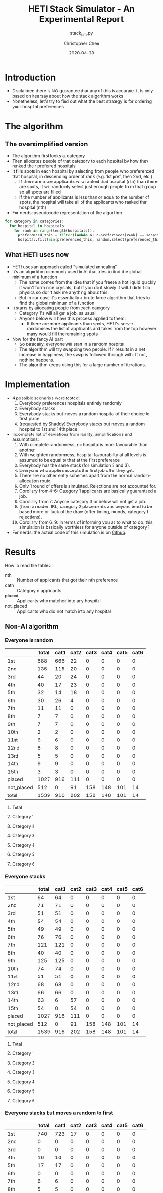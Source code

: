 #+TITLE: HETI Stack Simulator - An Experimental Report
#+SUBTITLE: stack_sim.py
#+AUTHOR: Christopher Chen
#+DATE: 2020-04-28
#+OPTIONS: ^:nil toc:3 html5-fancy:t
* Introduction
- Disclaimer: there is NO guarantee that any of this is accurate. It
  is only based on hearsay about how the stack algorithm works
- Nonetheless, let's try to find out what the best strategy is for
  ordering your hospital preferences
* The algorithm
** The oversimplified version
- The algorithm first looks at category
- Then allocates people of that category to each hospital by how
  they ranked their preferred hospitals
- It fills spots in each hospital by selecting from people who
  preferenced that hospital, in descending order of rank (e.g. 1st
  pref, then 2nd, etc.)
  - If there are more applicants who ranked that hospital (nth) than
    there are spots, it will randomly select just enough people from
    that group so all spots are filled
  - If the number of applicants is less than or equal to the
    number of spots, the hospital will take all of the applicants
    who ranked that hospital (nth)
- For nerds: pseudocode representation of the algorithm
#+BEGIN_SRC python
for category in categories:
  for hospital in hospitals:
    for rank in range(length(hospitals)):
      preferenced_this = filter(lambda a: a.preferences[rank] == hospital and a.category == category, unallocated_applicants)
      hospital.fill(min(preferenced_this, random.select(preferenced_this, hospital.capacity)))
#+END_SRC
** What HETI uses now
- HETI uses an approach called "simulated annealing"
- It's an algorithm commonly used in AI that tries to find the global
  minimum of a function
  - The name comes from the idea that if you freeze a hot liquid
    quickly it won't form nice crystals, but if you do it slowly it
    will. I didn't do physics so don't ask me anything about this.
  - But in our case it's essentially a brute force algorithm that
    tries to find the global minimum of a function
- It starts by allocating people from each category
  - Category 1's will all get a job, as usual
  - Anyone below will have this process applied to them:
    - If there are more applicants than spots, HETI's server
      randomises the list of applicants and takes from the top however
      many would fill the remaining spots
- Now for the fancy AI part
  - So basically, everyone will start in a random hospital
  - The algorithm will try swapping two people. If it results in a net
    increase in happiness, the swap is followed through with. If not,
    nothing happens.
  - The algorithm keeps doing this for a large number of iterations.
* Implementation
- 4 possible scenarios were tested:
  1. Everybody preferences hospitals entirely randomly
  2. Everybody stacks
  3. Everybody stacks but moves a random hospital of their choice to
     first place
  4. (requested by Shaddy) Everybody stacks but moves a random
     hospital to 1st and 14th place.
- Incomplete list of deviations from reality, simplifications and
  assumptions:
  1. With complete randomness, no hospital is more favourable than another
  2. With weighted randomness, hospital favourability at all levels is
     assumed to be equal to that at the first preference
  3. Everybody has the same stack (for simulation 2 and 3).
  4. Everyone who applies accepts the first job offer they get.
  5. There are no other entry schemes apart from the normal
     random-allocation route.
  6. Only 1 round of offers is simulated. Rejections are not accounted for.
  7. Corollary from 4-6: Category 1 applicants are basically guaranteed
     a job.
  8. Corollary from 7: Anyone category 3 or below will not get a job.
  9. [from a reader] IRL, category 2 placements and beyond tend to be based
     more on luck of the draw (offer timing, rounds, category 1
     rejections).
  10. Corollary from 6, 9: in terms of informing you as to what to do,
      this simulation is basically worthless for anyone outside of
      category 1
- For nerds: the actual code of this simulation is on [[https://github.com/newageoflight/stack_sim/blob/master/stack_sim.py][Github]].
* Results
How to read the tables:
- nth :: Number of applicants that got their nth preference
- catn :: Category n applicants
- placed :: Applicants who matched into any hospital
- not_placed :: Applicants who did not match into any hospital
** Non-AI algorithm
*** Everyone is random
 [[./images/All random Satisfied applicants.png]]
|            | total | cat1 | cat2 | cat3 | cat4 | cat5 | cat6 |
|------------+-------+------+------+------+------+------+------|
| 1st        |   688 |  666 |   22 |    0 |    0 |    0 |    0 |
| 2nd        |   135 |  115 |   20 |    0 |    0 |    0 |    0 |
| 3rd        |    44 |   20 |   24 |    0 |    0 |    0 |    0 |
| 4th        |    40 |   17 |   23 |    0 |    0 |    0 |    0 |
| 5th        |    32 |   14 |   18 |    0 |    0 |    0 |    0 |
| 6th        |    30 |   26 |    4 |    0 |    0 |    0 |    0 |
| 7th        |    11 |   11 |    0 |    0 |    0 |    0 |    0 |
| 8th        |     7 |    7 |    0 |    0 |    0 |    0 |    0 |
| 9th        |     7 |    7 |    0 |    0 |    0 |    0 |    0 |
| 10th       |     2 |    2 |    0 |    0 |    0 |    0 |    0 |
| 11st       |     6 |    6 |    0 |    0 |    0 |    0 |    0 |
| 12nd       |     8 |    8 |    0 |    0 |    0 |    0 |    0 |
| 13rd       |     5 |    5 |    0 |    0 |    0 |    0 |    0 |
| 14th       |     9 |    9 |    0 |    0 |    0 |    0 |    0 |
| 15th       |     3 |    3 |    0 |    0 |    0 |    0 |    0 |
| placed     |  1027 |  916 |  111 |    0 |    0 |    0 |    0 |
| not_placed |   512 |    0 |   91 |  158 |  148 |  101 |   14 |
| total      |  1539 |  916 |  202 |  158 |  148 |  101 |   14 |
**** Total
 [[./images/All random Satisfied applicants total.png]]
**** Category 1
 [[./images/All random Satisfied applicants cat1.png]]
**** Category 2
 [[./images/All random Satisfied applicants cat2.png]]
**** Category 3
 [[./images/All random Satisfied applicants cat3.png]]
**** Category 4
 [[./images/All random Satisfied applicants cat4.png]]
**** Category 5
 [[./images/All random Satisfied applicants cat5.png]]
**** Category 6
 [[./images/All random Satisfied applicants cat6.png]]
*** Everyone stacks
 [[./images/All stack Satisfied applicants.png]]
|            | total | cat1 | cat2 | cat3 | cat4 | cat5 | cat6 |
|------------+-------+------+------+------+------+------+------|
| 1st        |    64 |   64 |    0 |    0 |    0 |    0 |    0 |
| 2nd        |    71 |   71 |    0 |    0 |    0 |    0 |    0 |
| 3rd        |    51 |   51 |    0 |    0 |    0 |    0 |    0 |
| 4th        |    54 |   54 |    0 |    0 |    0 |    0 |    0 |
| 5th        |    49 |   49 |    0 |    0 |    0 |    0 |    0 |
| 6th        |    76 |   76 |    0 |    0 |    0 |    0 |    0 |
| 7th        |   121 |  121 |    0 |    0 |    0 |    0 |    0 |
| 8th        |    40 |   40 |    0 |    0 |    0 |    0 |    0 |
| 9th        |   125 |  125 |    0 |    0 |    0 |    0 |    0 |
| 10th       |    74 |   74 |    0 |    0 |    0 |    0 |    0 |
| 11st       |    51 |   51 |    0 |    0 |    0 |    0 |    0 |
| 12nd       |    68 |   68 |    0 |    0 |    0 |    0 |    0 |
| 13rd       |    66 |   66 |    0 |    0 |    0 |    0 |    0 |
| 14th       |    63 |    6 |   57 |    0 |    0 |    0 |    0 |
| 15th       |    54 |    0 |   54 |    0 |    0 |    0 |    0 |
| placed     |  1027 |  916 |  111 |    0 |    0 |    0 |    0 |
| not_placed |   512 |    0 |   91 |  158 |  148 |  101 |   14 |
| total      |  1539 |  916 |  202 |  158 |  148 |  101 |   14 |
**** Total
 [[./images/All stack Satisfied applicants total.png]]
**** Category 1
 [[./images/All stack Satisfied applicants cat1.png]]
**** Category 2
 [[./images/All stack Satisfied applicants cat2.png]]
**** Category 3
 [[./images/All stack Satisfied applicants cat3.png]]
**** Category 4
 [[./images/All stack Satisfied applicants cat4.png]]
**** Category 5
 [[./images/All stack Satisfied applicants cat5.png]]
**** Category 6
 [[./images/All stack Satisfied applicants cat6.png]]
*** Everyone stacks but moves a random to first
 [[./images/All stack but put random at top Satisfied applicants.png]]
|            | total | cat1 | cat2 | cat3 | cat4 | cat5 | cat6 |
|------------+-------+------+------+------+------+------+------|
| 1st        |   740 |  723 |   17 |    0 |    0 |    0 |    0 |
| 2nd        |     0 |    0 |    0 |    0 |    0 |    0 |    0 |
| 3rd        |     0 |    0 |    0 |    0 |    0 |    0 |    0 |
| 4th        |    16 |   16 |    0 |    0 |    0 |    0 |    0 |
| 5th        |    17 |   17 |    0 |    0 |    0 |    0 |    0 |
| 6th        |     0 |    0 |    0 |    0 |    0 |    0 |    0 |
| 7th        |     6 |    6 |    0 |    0 |    0 |    0 |    0 |
| 8th        |     5 |    5 |    0 |    0 |    0 |    0 |    0 |
| 9th        |     1 |    1 |    0 |    0 |    0 |    0 |    0 |
| 10th       |     1 |    1 |    0 |    0 |    0 |    0 |    0 |
| 11st       |    10 |   10 |    0 |    0 |    0 |    0 |    0 |
| 12nd       |     5 |    5 |    0 |    0 |    0 |    0 |    0 |
| 13rd       |    54 |   54 |    0 |    0 |    0 |    0 |    0 |
| 14th       |   125 |   74 |   51 |    0 |    0 |    0 |    0 |
| 15th       |    47 |    4 |   43 |    0 |    0 |    0 |    0 |
| placed     |  1027 |  916 |  111 |    0 |    0 |    0 |    0 |
| not_placed |   512 |    0 |   91 |  158 |  148 |  101 |   14 |
| total      |  1539 |  916 |  202 |  158 |  148 |  101 |   14 |
**** Total
 [[./images/All stack but put random at top Satisfied applicants total.png]]
**** Category 1
 [[./images/All stack but put random at top Satisfied applicants cat1.png]]
**** Category 2
 [[./images/All stack but put random at top Satisfied applicants cat2.png]]
**** Category 3
 [[./images/All stack but put random at top Satisfied applicants cat3.png]]
**** Category 4
 [[./images/All stack but put random at top Satisfied applicants cat4.png]]
**** Category 5
 [[./images/All stack but put random at top Satisfied applicants cat5.png]]
**** Category 6
 [[./images/All stack but put random at top Satisfied applicants cat6.png]]
*** Everyone stacks but moves a random to first and 14th
 [[./images/All stack but put random at top and 14 Satisfied applicants.png]]
|            | total | cat1 | cat2 | cat3 | cat4 | cat5 | cat6 |
|------------+-------+------+------+------+------+------+------|
| 1st        |   721 |  697 |   24 |    0 |    0 |    0 |    0 |
| 2nd        |     4 |    4 |    0 |    0 |    0 |    0 |    0 |
| 3rd        |     1 |    1 |    0 |    0 |    0 |    0 |    0 |
| 4th        |    15 |   15 |    0 |    0 |    0 |    0 |    0 |
| 5th        |     5 |    5 |    0 |    0 |    0 |    0 |    0 |
| 6th        |     3 |    3 |    0 |    0 |    0 |    0 |    0 |
| 7th        |     3 |    3 |    0 |    0 |    0 |    0 |    0 |
| 8th        |     5 |    5 |    0 |    0 |    0 |    0 |    0 |
| 9th        |     0 |    0 |    0 |    0 |    0 |    0 |    0 |
| 10th       |    14 |   14 |    0 |    0 |    0 |    0 |    0 |
| 11st       |    11 |   11 |    0 |    0 |    0 |    0 |    0 |
| 12nd       |    66 |   66 |    0 |    0 |    0 |    0 |    0 |
| 13rd       |   125 |   78 |   47 |    0 |    0 |    0 |    0 |
| 14th       |    24 |   12 |   12 |    0 |    0 |    0 |    0 |
| 15th       |    30 |    2 |   28 |    0 |    0 |    0 |    0 |
| placed     |  1027 |  916 |  111 |    0 |    0 |    0 |    0 |
| not_placed |   512 |    0 |   91 |  158 |  148 |  101 |   14 |
| total      |  1539 |  916 |  202 |  158 |  148 |  101 |   14 |
**** Total
 [[./images/All stack but put random at top and 14 Satisfied applicants total.png]]
**** Category 1
 [[./images/All stack but put random at top and 14 Satisfied applicants cat1.png]]
**** Category 2
 [[./images/All stack but put random at top and 14 Satisfied applicants cat2.png]]
**** Category 3
 [[./images/All stack but put random at top and 14 Satisfied applicants cat3.png]]
**** Category 4
 [[./images/All stack but put random at top and 14 Satisfied applicants cat4.png]]
**** Category 5
 [[./images/All stack but put random at top and 14 Satisfied applicants cat5.png]]
**** Category 6
 [[./images/All stack but put random at top and 14 Satisfied applicants cat6.png]]
** AI algorithm
*** Everyone is random
 [[./images/All random (anneal) Satisfied applicants.png]]
|            | total | cat1 | cat2 | cat3 | cat4 | cat5 | cat6 |
|------------+-------+------+------+------+------+------+------|
| 1st        |   293 |  263 |   30 |    0 |    0 |    0 |    0 |
| 2nd        |   222 |  207 |   15 |    0 |    0 |    0 |    0 |
| 3rd        |   169 |  156 |   13 |    0 |    0 |    0 |    0 |
| 4th        |   127 |  118 |    9 |    0 |    0 |    0 |    0 |
| 5th        |    72 |   65 |    7 |    0 |    0 |    0 |    0 |
| 6th        |    55 |   50 |    5 |    0 |    0 |    0 |    0 |
| 7th        |    23 |   21 |    2 |    0 |    0 |    0 |    0 |
| 8th        |    20 |   18 |    2 |    0 |    0 |    0 |    0 |
| 9th        |     9 |    8 |    1 |    0 |    0 |    0 |    0 |
| 10th       |     6 |    6 |    0 |    0 |    0 |    0 |    0 |
| 11st       |     3 |    2 |    1 |    0 |    0 |    0 |    0 |
| 12nd       |     1 |    1 |    0 |    0 |    0 |    0 |    0 |
| 13rd       |     0 |    0 |    0 |    0 |    0 |    0 |    0 |
| 14th       |     1 |    1 |    0 |    0 |    0 |    0 |    0 |
| 15th       |     0 |    0 |    0 |    0 |    0 |    0 |    0 |
| placed     |  1001 |  916 |   85 |    0 |    0 |    0 |    0 |
| not_placed |   538 |    0 |  117 |  158 |  148 |  101 |   14 |
| total      |  1539 |  916 |  202 |  158 |  148 |  101 |   14 |
**** Total
 [[./images/All random (anneal) Satisfied applicants total.png]]
**** Category 1
 [[./images/All random (anneal) Satisfied applicants cat1.png]]
**** Category 2
 [[./images/All random (anneal) Satisfied applicants cat2.png]]
**** Category 3
 [[./images/All random (anneal) Satisfied applicants cat3.png]]
**** Category 4
 [[./images/All random (anneal) Satisfied applicants cat4.png]]
**** Category 5
 [[./images/All random (anneal) Satisfied applicants cat5.png]]
**** Category 6
 [[./images/All random (anneal) Satisfied applicants cat6.png]]
*** Everyone stacks
 [[./images/All stack (anneal) Satisfied applicants.png]]
 |            | total | cat1 | cat2 | cat3 | cat4 | cat5 | cat6 |
 |------------+-------+------+------+------+------+------+------|
 | 1st        |    64 |   64 |    0 |    0 |    0 |    0 |    0 |
 | 2nd        |    71 |   71 |    0 |    0 |    0 |    0 |    0 |
 | 3rd        |    51 |   51 |    0 |    0 |    0 |    0 |    0 |
 | 4th        |    54 |   54 |    0 |    0 |    0 |    0 |    0 |
 | 5th        |    49 |   49 |    0 |    0 |    0 |    0 |    0 |
 | 6th        |    76 |   76 |    0 |    0 |    0 |    0 |    0 |
 | 7th        |   121 |  121 |    0 |    0 |    0 |    0 |    0 |
 | 8th        |    40 |   40 |    0 |    0 |    0 |    0 |    0 |
 | 9th        |   125 |  125 |    0 |    0 |    0 |    0 |    0 |
 | 10th       |    74 |   74 |    0 |    0 |    0 |    0 |    0 |
 | 11st       |    51 |   51 |    0 |    0 |    0 |    0 |    0 |
 | 12nd       |    68 |   68 |    0 |    0 |    0 |    0 |    0 |
 | 13rd       |    66 |   66 |    0 |    0 |    0 |    0 |    0 |
 | 14th       |    63 |    6 |   57 |    0 |    0 |    0 |    0 |
 | 15th       |    54 |    0 |   54 |    0 |    0 |    0 |    0 |
 | placed     |  1027 |  916 |  111 |    0 |    0 |    0 |    0 |
 | not_placed |   512 |    0 |   91 |  158 |  148 |  101 |   14 |
 | total      |  1539 |  916 |  202 |  158 |  148 |  101 |   14 |
**** Total
 [[./images/All stack (anneal) Satisfied applicants total.png]]
**** Category 1
 [[./images/All stack (anneal) Satisfied applicants cat1.png]]
**** Category 2
 [[./images/All stack (anneal) Satisfied applicants cat2.png]]
**** Category 3
 [[./images/All stack (anneal) Satisfied applicants cat3.png]]
**** Category 4
 [[./images/All stack (anneal) Satisfied applicants cat4.png]]
**** Category 5
 [[./images/All stack (anneal) Satisfied applicants cat5.png]]
**** Category 6
 [[./images/All stack (anneal) Satisfied applicants cat6.png]]
*** Everyone stacks but moves a random to first
 [[./images/All stack but put random at top (anneal) Satisfied applicants.png]]
 ,total,cat1,cat2,cat3,cat4,cat5,cat6
1st,64,61,3,0,0,0,0
2nd,71,64,7,0,0,0,0
3rd,51,46,5,0,0,0,0
4th,54,47,7,0,0,0,0
5th,49,47,2,0,0,0,0
6th,76,68,8,0,0,0,0
7th,121,112,9,0,0,0,0
8th,40,38,2,0,0,0,0
9th,125,114,11,0,0,0,0
10th,74,66,8,0,0,0,0
11st,51,45,6,0,0,0,0
12nd,68,64,4,0,0,0,0
13rd,66,60,6,0,0,0,0
14th,35,32,3,0,0,0,0
15th,54,52,2,0,0,0,0
placed,999,916,83,0,0,0,0
not_placed,540,0,119,158,148,101,14
total,1539,916,202,158,148,101,14
**** Total
 [[./images/All stack but put random at top (anneal) Satisfied applicants total.png]]
**** Category 1
 [[./images/All stack but put random at top (anneal) Satisfied applicants cat1.png]]
**** Category 2
 [[./images/All stack but put random at top (anneal) Satisfied applicants cat2.png]]
**** Category 3
 [[./images/All stack but put random at top (anneal) Satisfied applicants cat3.png]]
**** Category 4
 [[./images/All stack but put random at top (anneal) Satisfied applicants cat4.png]]
**** Category 5
 [[./images/All stack but put random at top (anneal) Satisfied applicants cat5.png]]
**** Category 6
 [[./images/All stack but put random at top (anneal) Satisfied applicants cat6.png]]
*** Everyone stacks but moves a random to first and 14th
 [[./images/All stack but put random at top and 14 (anneal) Satisfied applicants.png]]
 ,total,cat1,cat2,cat3,cat4,cat5,cat6
1st,456,418,38,0,0,0,0
2nd,61,58,3,0,0,0,0
3rd,32,29,3,0,0,0,0
4th,35,33,2,0,0,0,0
5th,38,35,3,0,0,0,0
6th,32,29,3,0,0,0,0
7th,39,36,3,0,0,0,0
8th,46,44,2,0,0,0,0
9th,28,27,1,0,0,0,0
10th,31,30,1,0,0,0,0
11st,72,62,10,0,0,0,0
12nd,82,72,10,0,0,0,0
13rd,18,15,3,0,0,0,0
14th,11,10,1,0,0,0,0
15th,19,18,1,0,0,0,0
placed,1000,916,84,0,0,0,0
not_placed,539,0,118,158,148,101,14
total,1539,916,202,158,148,101,14
**** Total
 [[./images/All stack but put random at top and 14 (anneal) Satisfied applicants total.png]]
**** Category 1
 [[./images/All stack but put random at top and 14 (anneal) Satisfied applicants cat1.png]]
**** Category 2
 [[./images/All stack but put random at top and 14 (anneal) Satisfied applicants cat2.png]]
**** Category 3
 [[./images/All stack but put random at top and 14 (anneal) Satisfied applicants cat3.png]]
**** Category 4
 [[./images/All stack but put random at top and 14 (anneal) Satisfied applicants cat4.png]]
**** Category 5
 [[./images/All stack but put random at top and 14 (anneal) Satisfied applicants cat5.png]]
**** Category 6
 [[./images/All stack but put random at top and 14 (anneal) Satisfied applicants cat6.png]]
* Discussion
- In short, under each strategy:
  1. All random
     - Fairest gradation of ranks from top to bottom
     - Nobody actually selects like this IRL (unless you're a weirdo)
  2. All stack
     - It's basically communism for internships.
     - You have a near-equal chance at landing just about every
       hospital.
  3. All stack but put a random on top
     - Interestingly, you're most likely to get (in order) your first
       or 14th preference.
     - Proportionally, more people will be shafted to the bottom.
     - This appears to be most consistent with the strategy people use
       IRL.
  4. All stack but put a random at 1 and 14
     - Compared to 3, this slightly reduces your chance of getting
       your 1st preference.
     - Counterintuitively this also significantly reduces your chance
       of getting your 14th preference, instead you are more likely to
       get your 12th.
     - It's likely that any attempt to "beat" the algorithm in this
       manner will not work.
- UPDATE: under the new AI algorithm similar observations are
  noticeable.
  1. All random
     - Rank gradations appear to transition more smoothly
- It is also consistent with the following observations:
  - "The last 4 are the most important" - sort of. In strategy 3, a
    proportionally larger number of people are being shafted
    to the bottom.
  - "Stacking hurts your chances of getting to preferences 1-6"
    (HETI, 2020) - true wherever stacking is used.
- If this is indeed HETI's algorithm, satisfaction appears to be
  maximised under strategy 1 or 3
- As previously mentioned, there are a lot of deviations between this
  simulation and the actual data produced by HETI.
  - Not only do I not have all the information to make this simulation
    completely accurate, I did not factor in for all the other entry
    pathways and schemes.
* What should you do?
- Depends on what you want
- There is not enough data to draw any definitive conclusions on what
  the "best" strategy is, especially since a lot of simplifications
  were made to run this model
  - Strategy 3 gives you the best chance of getting your first
    preference. IRL it may break down for category 1 hospitals (RPA,
    RNS, POW, StV), but more data is needed to say for sure.
  - Strategy 2 is best if you don't care where you will end up, but
    given that IRL it is mostly a mix between strategies 2 and 3, this
    might not lead to the same result as in the simulation.
- Fork me, submit a pull request or an issue on [[https://github.com/newageoflight/stack_sim][Github]] to help me
  improve the simulation so future generations can know what to do
  with greater accuracy. There's probably a lot of higher-level
  math/CS knowledge that could be applied here that I don't know about.
* TODO Future directions/todos
- [ ] Significance analysis of results
- [ ] Further strategic analysis
- [ ] Fix the algorithm so it's more consistent with the real data
- [ ] Implement more scenarios e.g. some people stack, some people
  random
- [ ] Implement random Category 1 rejections and multiple rounds of
  offers so this simulation actually becomes useful for Categories 2-6
- [ ] More data is needed to make this more accurate e.g. how many
  people preference each hospital in what order every year?
- [ ] Is there any way to beat the algorithm beyond simply stacking
  e.g. preferencing at 1st and 14th, 1st and 12th, etc? If so, why
  does it work?
* Sources
- AMSA Internship Guide[fn:1] and HETI's Annual Report[fn:2]
- HETI's 2021 procedure[fn:3] (thanks Chris Chiu)
- 2019 Student Survey (available on my Github)
* Footnotes

[fn:3] https://www.heti.nsw.gov.au/__data/assets/pdf_file/0011/576470/Optimised-Allocation-Pathway-Procedure-for-2021-Clinical-Year.pdf 

[fn:2] https://www.heti.nsw.gov.au/__data/assets/pdf_file/0019/485002/Annual-Report-for-Medical-Graduate-Recruitment-for-the-2019-Clinical-Year.PDF 

[fn:1] https://www.amsa.org.au/sites/amsa.org.au/files/Internship%20Guide%202019%20Final.pdf

